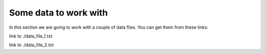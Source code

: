 .. highlight:: console

======================
Some data to work with
======================

In this section we are going to work with a couple of data files.  You can get them from these links:

link to ./data_file_1.txt

link to ./data_file_2.txt


